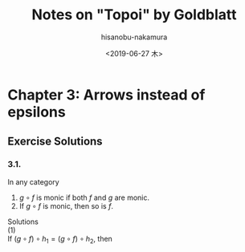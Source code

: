 #+TITLE: Notes on "Topoi" by Goldblatt
#+DATE: <2019-06-27 木>
#+AUTHOR: hisanobu-nakamura
#+EMAIL: 369bodhisattva@gmail.com
#+OPTIONS: ':nil *:t -:t ::t <:t H:3 \n:nil ^:t arch:headline
#+OPTIONS: author:t c:nil creator:comment d:(not "LOGBOOK") date:t
#+OPTIONS: e:t email:nil f:t inline:t num:t p:nil pri:nil stat:t
#+OPTIONS: tags:t tasks:t tex:t timestamp:t toc:t todo:t |:t
#+CREATOR: Emacs 25.3.2 (Org mode 8.2.10)
#+DESCRIPTION:
#+EXCLUDE_TAGS: noexport
#+KEYWORDS:
#+LANGUAGE: en
#+SELECT_TAGS: export
#+LATEX_HEADER: \usepackage[margin=1.0in]{geometry}
#+LATEX_HEADER: \usepackage{tikz-cd}

* Chapter 3: Arrows instead of epsilons

** Exercise Solutions

*** 3.1.
In any category
1. $g \circ f$ is monic if both $f$ and $g$ are monic.
2. If $g \circ f$ is monic, then so is $f$.
Solutions \\
(1) \\
If $(g \circ f) \circ h_{1} = (g \circ f) \circ h_{2}$, then 

#+BEGIN_LaTeX Latex
\begin{eqnarray*}
(g \circ f) \circ h_{1} &=& (g \circ f) \circ h_{2}\\
g \circ (f \circ h_{1}) &=& g \circ (f \circ h_{2})\\
f \circ h_{1} &=& f \circ h_{2}  \quad (\because \text{g is monic})\\
h_{1} &=& h_{2}  \quad (\because \text{f is monic})
\end{eqnarray*}
Therefore, $(g \circ f)$ is monic. \\
(2) \\
If $f \circ h_{1} = f \circ h_{2}$, then 
\begin{eqnarray*}
g \circ (f \circ h_{1}) &=& g \circ (f \circ h_{2})\\
(g \circ f) \circ h_{1} &=& (g \circ f) \circ h_{2}\\
h_{1} &=& h_{2}  \quad (\because \text{$f \circ g$ is monic})
\end{eqnarray*}
Hence, $f$ is monic.
#+END_LaTeX
